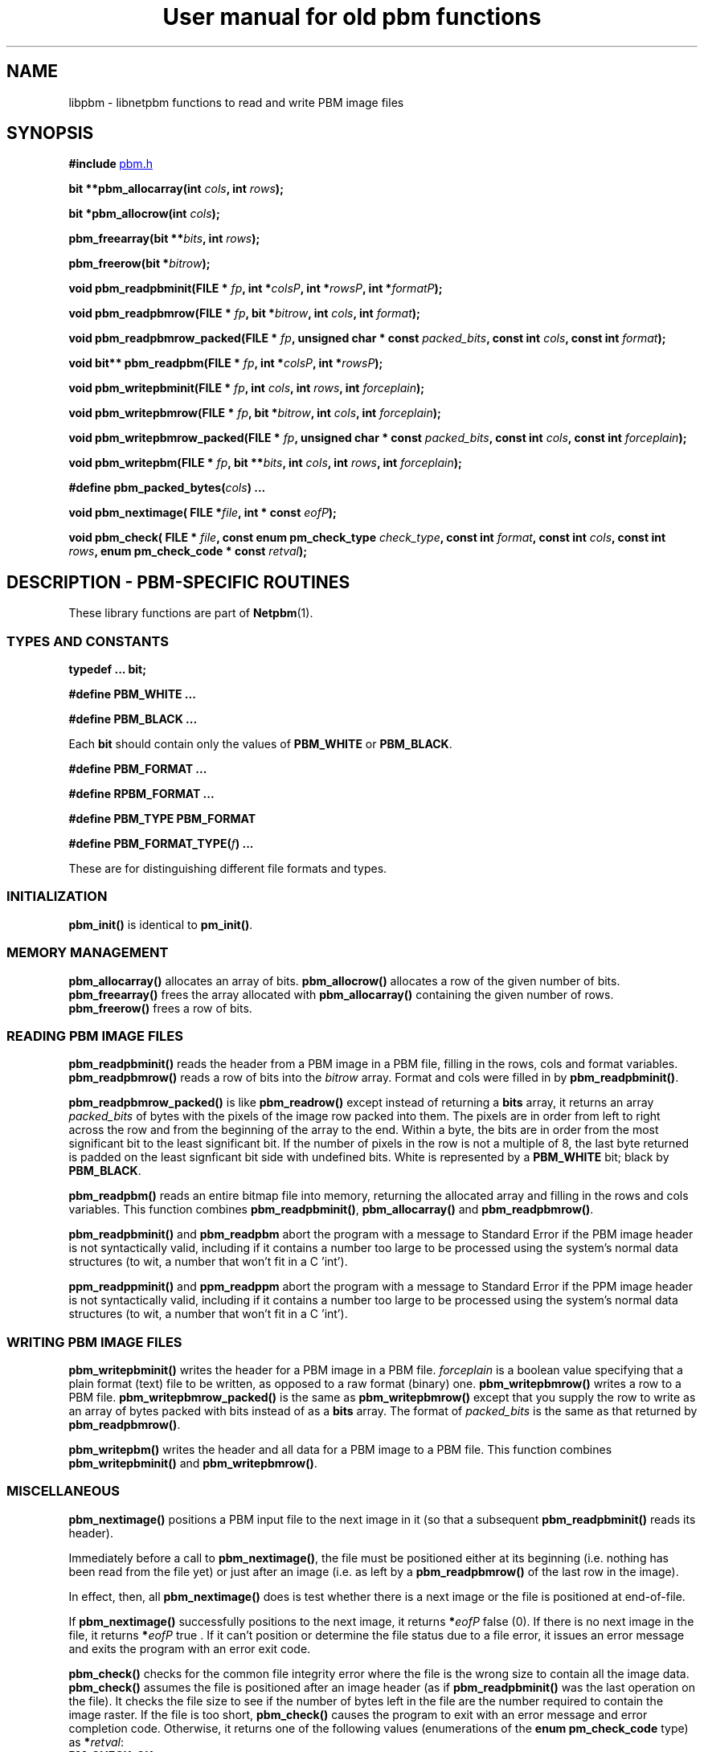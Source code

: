 ." This man page was generated by the Netpbm tool 'makeman' from HTML source.
." Do not hand-hack it!  If you have bug fixes or improvements, please find
." the corresponding HTML page on the Netpbm website, generate a patch
." against that, and send it to the Netpbm maintainer.
.TH "User manual for old pbm functions" 3 "22 July 2004" "netpbm documentation"

.UN lbAB
.SH NAME
libpbm - libnetpbm functions to read and write PBM image files

.UN lbAC
.SH SYNOPSIS

\fB#include 
.UR file:/usr/include/pbm.h
pbm.h
.UE
\&\fP
.PP
\fBbit **pbm_allocarray(int\fP
\fIcols\fP\fB,  int \fP\fIrows\fP\fB);\fP
.PP
\fBbit *pbm_allocrow(int\fP
\fIcols\fP\fB);\fP
.PP
\fBpbm_freearray(bit \fP
\fB**\fP\fIbits\fP\fB, int \fP\fIrows\fP\fB);\fP
.PP
\fBpbm_freerow(bit\fP
\fB*\fP\fIbitrow\fP\fB);\fP
.PP
\fBvoid pbm_readpbminit(FILE *\fP
\fIfp\fP\fB,
int *\fP\fIcolsP\fP\fB,
int *\fP\fIrowsP\fP\fB,
int *\fP\fIformatP\fP\fB);\fP
.PP
\fBvoid pbm_readpbmrow(FILE *\fP
\fIfp\fP\fB,
bit *\fP\fIbitrow\fP\fB,
int \fP\fIcols\fP\fB,
int \fP\fIformat\fP\fB);\fP
.PP
\fBvoid pbm_readpbmrow_packed(FILE *\fP
\fIfp\fP\fB,\fP
\fBunsigned char * const \fP\fIpacked_bits\fP\fB,\fP
\fBconst int \fP\fIcols\fP\fB,\fP
\fBconst int \fP\fIformat\fP\fB);\fP
.PP
\fBvoid bit** pbm_readpbm(FILE *\fP
\fIfp\fP\fB, int *\fP\fIcolsP\fP\fB, int *\fP\fIrowsP\fP\fB);\fP
.PP
\fBvoid pbm_writepbminit(FILE *\fP
\fIfp\fP\fB,
int \fP\fIcols\fP\fB,
int \fP\fIrows\fP\fB,
int \fP\fIforceplain\fP\fB);\fP
.PP
\fBvoid pbm_writepbmrow(FILE *\fP
\fIfp\fP\fB,
bit *\fP\fIbitrow\fP\fB,
int \fP\fIcols\fP\fB,
int \fP\fIforceplain\fP\fB);\fP
.PP
\fBvoid pbm_writepbmrow_packed(FILE *\fP
\fIfp\fP\fB,\fP
\fBunsigned char * const \fP\fIpacked_bits\fP\fB,\fP
\fBconst int \fP\fIcols\fP\fB,\fP
\fBconst int \fP\fIforceplain\fP\fB);\fP
.PP
\fBvoid pbm_writepbm(FILE *\fP
\fIfp\fP\fB,
bit **\fP\fIbits\fP\fB,
int \fP\fIcols\fP\fB,
int \fP\fIrows\fP\fB,
int \fP\fIforceplain\fP\fB);\fP
.PP
\fB#define pbm_packed_bytes(\fP\fIcols\fP\fB) ...\fP
.PP
\fBvoid pbm_nextimage(\fP
\fBFILE *\fP\fIfile\fP\fB,\fP
\fBint * const \fP\fIeofP\fP\fB);\fP
.PP
\fBvoid pbm_check(\fP
\fBFILE * \fP\fIfile\fP\fB,\fP
\fBconst enum pm_check_type \fP\fIcheck_type\fP\fB,\fP
\fBconst int \fP\fIformat\fP\fB,\fP
\fBconst int \fP\fIcols\fP\fB,\fP
\fBconst int \fP\fIrows\fP\fB,\fP
\fBenum pm_check_code * const \fP\fIretval\fP\fB);\fP


.UN lbAK
.SH DESCRIPTION - PBM-SPECIFIC ROUTINES
.PP
These library functions are part of
.BR Netpbm (1).

.UN lbAL
.SS TYPES AND CONSTANTS

\fBtypedef ... bit;\fP
.PP
\fB#define PBM_WHITE ...\fP
.PP
\fB#define PBM_BLACK ...\fP
.PP
Each \fBbit\fP should contain only the values of \fBPBM_WHITE\fP
or \fBPBM_BLACK\fP.
.PP
\fB#define PBM_FORMAT ...\fP
.PP
\fB#define RPBM_FORMAT ...\fP
.PP
\fB#define PBM_TYPE PBM_FORMAT\fP
.PP
\fB#define \fP
\fBPBM_FORMAT_TYPE(\fP\fIf\fP\fB) ...\fP
.PP
These are for distinguishing different file formats and types.

.UN lbAM
.SS INITIALIZATION
.PP
\fBpbm_init()\fP is identical to \fBpm_init()\fP.

.UN lbAN
.SS MEMORY MANAGEMENT

\fBpbm_allocarray()\fP allocates an array of bits.
\fBpbm_allocrow()\fP allocates a row of the given number of bits.
\fBpbm_freearray()\fP frees the array allocated with
\fBpbm_allocarray()\fP containing the given number of rows.
\fBpbm_freerow()\fP frees a row of bits.


.UN lbAO
.SS READING PBM IMAGE FILES
.PP
\fBpbm_readpbminit()\fP reads the header from a PBM image in a PBM
file, filling in the rows, cols and format variables.
\fBpbm_readpbmrow()\fP reads a row of bits into the \fIbitrow \fP
array.  Format and cols were filled in by \fBpbm_readpbminit()\fP.

\fBpbm_readpbmrow_packed()\fP is like \fBpbm_readrow()\fP except
instead of returning a \fBbits\fP array, it returns an array
\fIpacked_bits\fP of bytes with the pixels of the image row packed
into them.  The pixels are in order from left to right across the row
and from the beginning of the array to the end.  Within a byte, the
bits are in order from the most significant bit to the least
significant bit.  If the number of pixels in the row is not a multiple
of 8, the last byte returned is padded on the least signficant bit
side with undefined bits.  White is represented by a \fBPBM_WHITE\fP
bit; black by \fBPBM_BLACK\fP.
.PP
\fBpbm_readpbm()\fP reads an entire bitmap file into memory,
returning the allocated array and filling in the rows and cols
variables.  This function combines \fBpbm_readpbminit()\fP,
\fBpbm_allocarray()\fP and \fBpbm_readpbmrow()\fP.
.PP
\fBpbm_readpbminit()\fP and \fBpbm_readpbm\fP abort the program with
a message to Standard Error if the PBM image header is not syntactically
valid, including if it contains a number too large to be processed using
the system's normal data structures (to wit, a number that won't fit in
a C 'int').
.PP
\fBppm_readppminit()\fP and \fBppm_readppm\fP abort the program with
a message to Standard Error if the PPM image header is not syntactically
valid, including if it contains a number too large to be processed using
the system's normal data structures (to wit, a number that won't fit in
a C 'int').

.UN lbAP
.SS WRITING PBM IMAGE FILES

\fBpbm_writepbminit()\fP writes the header for a PBM image in a PBM
file.  \fIforceplain\fP is a boolean value specifying that a plain
format (text) file to be written, as opposed to a raw format (binary)
one.  \fBpbm_writepbmrow()\fP writes a row to a PBM file.
\fBpbm_writepbmrow_packed()\fP is the same as
\fBpbm_writepbmrow()\fP except that you supply the row to write as an
array of bytes packed with bits instead of as a \fBbits\fP array.
The format of \fIpacked_bits \fP is the same as that returned by
\fBpbm_readpbmrow()\fP.
.PP
\fBpbm_writepbm()\fP writes the header and all data for a PBM
image to a PBM file.  This function combines \fBpbm_writepbminit()\fP
and \fBpbm_writepbmrow()\fP.

.UN lbAQ
.SS MISCELLANEOUS
.PP
\fBpbm_nextimage()\fP positions a PBM input file to the next image
in it (so that a subsequent \fBpbm_readpbminit()\fP reads its
header).
.PP
Immediately before a call to \fBpbm_nextimage()\fP, the file must
be positioned either at its beginning (i.e. nothing has been read from
the file yet) or just after an image (i.e. as left by a
\fBpbm_readpbmrow() \fP of the last row in the image).
.PP
In effect, then, all \fBpbm_nextimage()\fP does is test whether
there is a next image or the file is positioned at end-of-file.
.PP
If \fBpbm_nextimage() \fP successfully positions to the next
image, it returns \fB*\fP\fIeofP\fP false (0).  If there is no next
image in the file, it returns \fB*\fP\fIeofP\fP true .  If it can't
position or determine the file status due to a file error, it issues
an error message and exits the program with an error exit code.
.PP
\fBpbm_check()\fP checks for the common file integrity error where
the file is the wrong size to contain all the image data.
\fBpbm_check()\fP assumes the file is positioned after an image
header (as if \fBpbm_readpbminit() \fP was the last operation on the
file).  It checks the file size to see if the number of bytes left in
the file are the number required to contain the image raster.  If the
file is too short, \fBpbm_check()\fP causes the program to exit with
an error message and error completion code.  Otherwise, it returns one
of the following values (enumerations of the \fBenum pm_check_code\fP
type) as \fB*\fP\fIretval\fP:


.TP
\fBPM_CHECK_OK\fP
The file's size is exactly what is required to hold the image raster.

.TP
\fBPM_CHECK_UNKNOWN_TYPE\fP
\fIformat\fP is not a format whose size \fBpbm_check()\fP can
anticipate.  The only format with which \fBpbm_check()\fP can deal is
raw PBM format.

.TP
\fBPM_CHECK_TOO_LONG\fP
The file is longer than it needs to be to contain the image
raster.  The extra data might be another image.

.TP
\fBPM_CHECK_UNCHECKABLE\fP
The file is not a kind that has a predictable size, so there is no
simple way for \fBpbm_check()\fP to know if it is the right size.
Only a regular file has predictable size.  A pipe is a common example
of a file that does not.


.PP
\fIcheck_type\fP must have the value \fBPM_CHECK_BASIC \fP (an
enumerated value of the \fBpm_check_type\fP enumerated type).
Otherwise, the effect of \fBpbm_check()\fP is unpredictable.  This
argument exists for future backward compatible expansion of the
function of \fBpbm_check()\fP.

.UN lbAR
.SH SEE ALSO
.BR libpgm (1),
.BR libppm (1),
.BR libpnm (1),
.BR pbm (1)

.UN lbAS
.SH AUTHOR

Copyright (C) 1989, 1991 by Tony Hansen and Jef Poskanzer.
